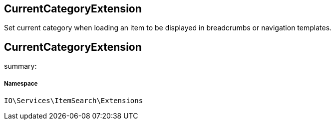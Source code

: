 :table-caption!:
:example-caption!:
:source-highlighter: prettify
:sectids!:

== CurrentCategoryExtension

Set current category when loading an item to be displayed in breadcrumbs or navigation templates.
[[io__currentcategoryextension]]
== CurrentCategoryExtension

summary: 




===== Namespace

`IO\Services\ItemSearch\Extensions`





